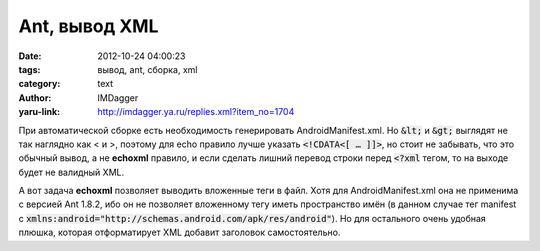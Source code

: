 Ant, вывод XML
==============
:date: 2012-10-24 04:00:23
:tags: вывод, ant, сборка, xml
:category: text
:author: IMDagger
:yaru-link: http://imdagger.ya.ru/replies.xml?item_no=1704

При автоматической сборке есть необходимость генерировать
AndroidManifest.xml. Но :code:`&lt;` и :code:`&gt;` выглядят не так наглядно как < и >,
поэтому для echo правило лучше указать :code:`<!CDATA<[ … ]]>`, но стоит не
забывать, что это обычный вывод, а не **echoxml** правило, и если
сделать лишний перевод строки перед :code:`<?xml` тегом, то на выходе будет не
валидный XML.

А вот задача **echoxml** позволяет выводить вложенные теги в файл.
Хотя для AndroidManifest.xml она не применима с версией Ant 1.8.2, ибо
он не позволяет вложенному тегу иметь пространство имён (в данном случае
тег manifest с
:code:`xmlns:android="http://schemas.android.com/apk/res/android"`). Но для
остального очень удобная плюшка, которая отформатирует XML добавит
заголовок самостоятельно.
